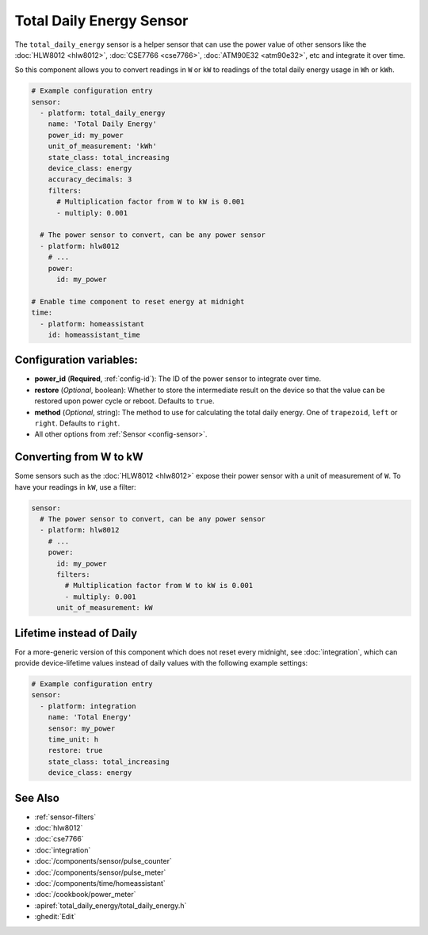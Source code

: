 Total Daily Energy Sensor
=========================

.. seo::
    :description: Instructions for setting up sensors that track the total daily energy usage per day and accumulate the power usage.
    :image: sigma.svg

The ``total_daily_energy`` sensor is a helper sensor that can use the power value of
other sensors like the :doc:`HLW8012 <hlw8012>`, :doc:`CSE7766 <cse7766>`, :doc:`ATM90E32 <atm90e32>`, etc and integrate
it over time.

So this component allows you to convert readings in ``W`` or ``kW`` to readings of the total
daily energy usage in ``Wh`` or ``kWh``.

.. code-block:: yaml

    # Example configuration entry
    sensor:
      - platform: total_daily_energy
        name: 'Total Daily Energy'
        power_id: my_power
        unit_of_measurement: 'kWh'
        state_class: total_increasing
        device_class: energy
        accuracy_decimals: 3
        filters:
          # Multiplication factor from W to kW is 0.001
          - multiply: 0.001

      # The power sensor to convert, can be any power sensor
      - platform: hlw8012
        # ...
        power:
          id: my_power

    # Enable time component to reset energy at midnight
    time:
      - platform: homeassistant
        id: homeassistant_time

Configuration variables:
------------------------

- **power_id** (**Required**, :ref:`config-id`): The ID of the power sensor
  to integrate over time.
- **restore** (*Optional*, boolean): Whether to store the intermediate result on the device so
  that the value can be restored upon power cycle or reboot.
  Defaults to ``true``.
- **method** (*Optional*, string): The method to use for calculating the total daily energy. One of
  ``trapezoid``, ``left`` or ``right``. Defaults to ``right``.
- All other options from :ref:`Sensor <config-sensor>`.

Converting from W to kW
-----------------------

Some sensors such as the :doc:`HLW8012 <hlw8012>` expose their power sensor with a unit of measurement of
``W``. To have your readings in ``kW``, use a filter:

.. code-block:: yaml

    sensor:
      # The power sensor to convert, can be any power sensor
      - platform: hlw8012
        # ...
        power:
          id: my_power
          filters:
            # Multiplication factor from W to kW is 0.001
            - multiply: 0.001
          unit_of_measurement: kW

Lifetime instead of Daily
-------------------------

For a more-generic version of this component which does not reset every midnight, see :doc:`integration`, which can provide device-lifetime values instead of daily values with the following example settings:

.. code-block:: yaml

    # Example configuration entry
    sensor:
      - platform: integration
        name: 'Total Energy'
        sensor: my_power
        time_unit: h
        restore: true
        state_class: total_increasing
        device_class: energy

See Also
--------

- :ref:`sensor-filters`
- :doc:`hlw8012`
- :doc:`cse7766`
- :doc:`integration`
- :doc:`/components/sensor/pulse_counter`
- :doc:`/components/sensor/pulse_meter`
- :doc:`/components/time/homeassistant`
- :doc:`/cookbook/power_meter`
- :apiref:`total_daily_energy/total_daily_energy.h`
- :ghedit:`Edit`
